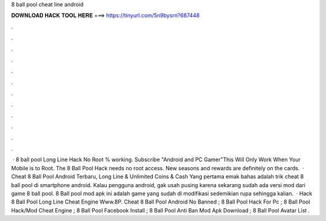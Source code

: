 8 ball pool cheat line android

𝐃𝐎𝐖𝐍𝐋𝐎𝐀𝐃 𝐇𝐀𝐂𝐊 𝐓𝐎𝐎𝐋 𝐇𝐄𝐑𝐄 ===> https://tinyurl.com/5n9bysrn?687448

.

.

.

.

.

.

.

.

.

.

.

.

 · 8 ball pool Long Line Hack No Root % working. Subscribe "Android and PC Gamer"This Will Only Work When Your Mobile is  to Root. The 8 Ball Pool Hack needs no root access. New seasons and rewards are definitely on the cards.  · Cheat 8 Ball Pool Android Terbaru, Long Line & Unlimited Coins & Cash Yang pertama emak bahas adalah trik cheat 8 ball pool di smartphone android. Kalau pengguna android, gak usah pusing karena sekarang sudah ada versi mod dari game 8 ball pool. 8 Ball pool mod apk ini adalah game yang sudah di modifikasi sedemikian rupa sehingga kalian.  · Hack 8 Ball Pool Long Line Cheat Engine Www.8P. Cheat 8 Ball Pool Android No Banned ; 8 Ball Pool Hack For Pc ; 8 Ball Pool Hack/Mod Cheat Engine ; 8 Ball Pool Facebook Install ; 8 Ball Pool Anti Ban Mod Apk Download ; 8 Ball Pool Avatar List .